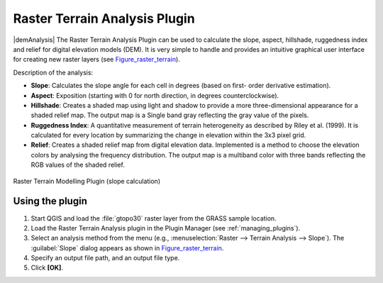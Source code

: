 .. only:: html

   |updatedisclaimer|

.. index:: Plugins; Terrain analysis
.. _`rasterrain`:

Raster Terrain Analysis Plugin
==============================

|demAnalysis| The Raster Terrain Analysis Plugin can be used to calculate the
slope, aspect, hillshade, ruggedness index and relief for digital elevation
models (DEM). It is very simple to handle and provides an intuitive graphical
user interface for creating new raster layers (see Figure_raster_terrain_).

Description of the analysis:

* **Slope**: Calculates the slope angle for each cell in degrees (based on first-
  order derivative estimation).
* **Aspect**: Exposition (starting with 0 for north direction, in degrees
  counterclockwise).
* **Hillshade**: Creates a shaded map using light and shadow to provide a more
  three-dimensional appearance for a shaded relief map. The output map is a
  Single band gray reflecting the gray value of the pixels. 
* **Ruggedness Index**: A quantitative measurement of terrain heterogeneity as
  described by Riley et al. (1999). It is calculated for every location by
  summarizing the change in elevation within the 3x3 pixel grid.
* **Relief**: Creates a shaded relief map from digital elevation data.
  Implemented is a method to choose the elevation colors by analysing the frequency
  distribution. The output map is a multiband color with three bands reflecting the
  RGB values of the shaded relief.

.. _figure_raster_terrain:

.. figure:: /static/user_manual/plugins/raster_terrain_dialog.png
   :align: center

   Raster Terrain Modelling Plugin (slope calculation)

.. _`raster_terrain_usage`:

Using the plugin
----------------

#. Start QGIS and load the :file:`gtopo30` raster layer from the GRASS sample
   location.
#. Load the Raster Terrain Analysis plugin in the Plugin Manager (see
   :ref:`managing_plugins`).
#. Select an analysis method from the menu (e.g., :menuselection:`Raster --> Terrain Analysis -->
   Slope`). The :guilabel:`Slope` dialog appears as shown in Figure_raster_terrain_.
#. Specify an output file path, and an output file type.
#. Click **[OK]**.
